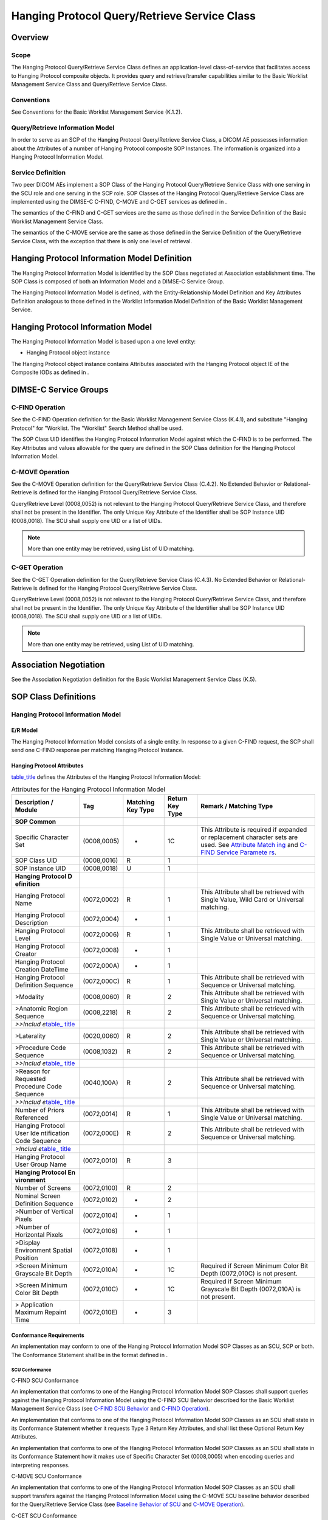 .. _chapter_U:

Hanging Protocol Query/Retrieve Service Class
=============================================

.. _sect_U.1:

Overview
--------

.. _sect_U.1.1:

Scope
~~~~~

The Hanging Protocol Query/Retrieve Service Class defines an
application-level class-of-service that facilitates access to Hanging
Protocol composite objects. It provides query and retrieve/transfer
capabilities similar to the Basic Worklist Management Service Class and
Query/Retrieve Service Class.

.. _sect_U.1.2:

Conventions
~~~~~~~~~~~

See Conventions for the Basic Worklist Management Service (K.1.2).

.. _sect_U.1.3:

Query/Retrieve Information Model
~~~~~~~~~~~~~~~~~~~~~~~~~~~~~~~~

In order to serve as an SCP of the Hanging Protocol Query/Retrieve
Service Class, a DICOM AE possesses information about the Attributes of
a number of Hanging Protocol composite SOP Instances. The information is
organized into a Hanging Protocol Information Model.

.. _sect_U.1.4:

Service Definition
~~~~~~~~~~~~~~~~~~

Two peer DICOM AEs implement a SOP Class of the Hanging Protocol
Query/Retrieve Service Class with one serving in the SCU role and one
serving in the SCP role. SOP Classes of the Hanging Protocol
Query/Retrieve Service Class are implemented using the DIMSE-C C-FIND,
C-MOVE and C-GET services as defined in .

The semantics of the C-FIND and C-GET services are the same as those
defined in the Service Definition of the Basic Worklist Management
Service Class.

The semantics of the C-MOVE service are the same as those defined in the
Service Definition of the Query/Retrieve Service Class, with the
exception that there is only one level of retrieval.

.. _sect_U.2:

Hanging Protocol Information Model Definition
---------------------------------------------

The Hanging Protocol Information Model is identified by the SOP Class
negotiated at Association establishment time. The SOP Class is composed
of both an Information Model and a DIMSE-C Service Group.

The Hanging Protocol Information Model is defined, with the
Entity-Relationship Model Definition and Key Attributes Definition
analogous to those defined in the Worklist Information Model Definition
of the Basic Worklist Management Service.

.. _sect_U.3:

Hanging Protocol Information Model
----------------------------------

The Hanging Protocol Information Model is based upon a one level entity:

-  Hanging Protocol object instance

The Hanging Protocol object instance contains Attributes associated with
the Hanging Protocol object IE of the Composite IODs as defined in .

.. _sect_U.4:

DIMSE-C Service Groups
----------------------

.. _sect_U.4.1:

C-FIND Operation
~~~~~~~~~~~~~~~~

See the C-FIND Operation definition for the Basic Worklist Management
Service Class (K.4.1), and substitute "Hanging Protocol" for "Worklist.
The "Worklist" Search Method shall be used.

The SOP Class UID identifies the Hanging Protocol Information Model
against which the C-FIND is to be performed. The Key Attributes and
values allowable for the query are defined in the SOP Class definition
for the Hanging Protocol Information Model.

.. _sect_U.4.2:

C-MOVE Operation
~~~~~~~~~~~~~~~~

See the C-MOVE Operation definition for the Query/Retrieve Service Class
(C.4.2). No Extended Behavior or Relational-Retrieve is defined for the
Hanging Protocol Query/Retrieve Service Class.

Query/Retrieve Level (0008,0052) is not relevant to the Hanging Protocol
Query/Retrieve Service Class, and therefore shall not be present in the
Identifier. The only Unique Key Attribute of the Identifier shall be SOP
Instance UID (0008,0018). The SCU shall supply one UID or a list of
UIDs.

.. note::

   More than one entity may be retrieved, using List of UID matching.

.. _sect_U.4.3:

C-GET Operation
~~~~~~~~~~~~~~~

See the C-GET Operation definition for the Query/Retrieve Service Class
(C.4.3). No Extended Behavior or Relational-Retrieve is defined for the
Hanging Protocol Query/Retrieve Service Class.

Query/Retrieve Level (0008,0052) is not relevant to the Hanging Protocol
Query/Retrieve Service Class, and therefore shall not be present in the
Identifier. The only Unique Key Attribute of the Identifier shall be SOP
Instance UID (0008,0018). The SCU shall supply one UID or a list of
UIDs.

.. note::

   More than one entity may be retrieved, using List of UID matching.

.. _sect_U.5:

Association Negotiation
-----------------------

See the Association Negotiation definition for the Basic Worklist
Management Service Class (K.5).

.. _sect_U.6:

SOP Class Definitions
---------------------

.. _sect_U.6.1:

Hanging Protocol Information Model
~~~~~~~~~~~~~~~~~~~~~~~~~~~~~~~~~~

.. _sect_U.6.1.1:

E/R Model
^^^^^^^^^

The Hanging Protocol Information Model consists of a single entity. In
response to a given C-FIND request, the SCP shall send one C-FIND
response per matching Hanging Protocol Instance.

.. _sect_U.6.1.2:

Hanging Protocol Attributes
^^^^^^^^^^^^^^^^^^^^^^^^^^^

`table_title <#table_U.6-1>`__ defines the Attributes of the Hanging
Protocol Information Model:

.. table:: Attributes for the Hanging Protocol Information Model

   +-------------+-------------+-------------+-------------+-------------+
   | Description | Tag         | Matching    | Return Key  | Remark /    |
   | / Module    |             | Key Type    | Type        | Matching    |
   |             |             |             |             | Type        |
   +=============+=============+=============+=============+=============+
   | **SOP       |             |             |             |             |
   | Common**    |             |             |             |             |
   +-------------+-------------+-------------+-------------+-------------+
   | Specific    | (0008,0005) | -           | 1C          | This        |
   | Character   |             |             |             | Attribute   |
   | Set         |             |             |             | is required |
   |             |             |             |             | if expanded |
   |             |             |             |             | or          |
   |             |             |             |             | replacement |
   |             |             |             |             | character   |
   |             |             |             |             | sets are    |
   |             |             |             |             | used. See   |
   |             |             |             |             | `Attribute  |
   |             |             |             |             | Match       |
   |             |             |             |             | ing <#sect_ |
   |             |             |             |             | C.2.2.2>`__ |
   |             |             |             |             | and `C-FIND |
   |             |             |             |             | Service     |
   |             |             |             |             | Paramete    |
   |             |             |             |             | rs <#sect_C |
   |             |             |             |             | .4.1.1>`__. |
   +-------------+-------------+-------------+-------------+-------------+
   | SOP Class   | (0008,0016) | R           | 1           |             |
   | UID         |             |             |             |             |
   +-------------+-------------+-------------+-------------+-------------+
   | SOP         | (0008,0018) | U           | 1           |             |
   | Instance    |             |             |             |             |
   | UID         |             |             |             |             |
   +-------------+-------------+-------------+-------------+-------------+
   | **Hanging   |             |             |             |             |
   | Protocol    |             |             |             |             |
   | D           |             |             |             |             |
   | efinition** |             |             |             |             |
   +-------------+-------------+-------------+-------------+-------------+
   | Hanging     | (0072,0002) | R           | 1           | This        |
   | Protocol    |             |             |             | Attribute   |
   | Name        |             |             |             | shall be    |
   |             |             |             |             | retrieved   |
   |             |             |             |             | with Single |
   |             |             |             |             | Value, Wild |
   |             |             |             |             | Card or     |
   |             |             |             |             | Universal   |
   |             |             |             |             | matching.   |
   +-------------+-------------+-------------+-------------+-------------+
   | Hanging     | (0072,0004) | -           | 1           |             |
   | Protocol    |             |             |             |             |
   | Description |             |             |             |             |
   +-------------+-------------+-------------+-------------+-------------+
   | Hanging     | (0072,0006) | R           | 1           | This        |
   | Protocol    |             |             |             | Attribute   |
   | Level       |             |             |             | shall be    |
   |             |             |             |             | retrieved   |
   |             |             |             |             | with Single |
   |             |             |             |             | Value or    |
   |             |             |             |             | Universal   |
   |             |             |             |             | matching.   |
   +-------------+-------------+-------------+-------------+-------------+
   | Hanging     | (0072,0008) | -           | 1           |             |
   | Protocol    |             |             |             |             |
   | Creator     |             |             |             |             |
   +-------------+-------------+-------------+-------------+-------------+
   | Hanging     | (0072,000A) | -           | 1           |             |
   | Protocol    |             |             |             |             |
   | Creation    |             |             |             |             |
   | DateTime    |             |             |             |             |
   +-------------+-------------+-------------+-------------+-------------+
   | Hanging     | (0072,000C) | R           | 1           | This        |
   | Protocol    |             |             |             | Attribute   |
   | Definition  |             |             |             | shall be    |
   | Sequence    |             |             |             | retrieved   |
   |             |             |             |             | with        |
   |             |             |             |             | Sequence or |
   |             |             |             |             | Universal   |
   |             |             |             |             | matching.   |
   +-------------+-------------+-------------+-------------+-------------+
   | >Modality   | (0008,0060) | R           | 2           | This        |
   |             |             |             |             | Attribute   |
   |             |             |             |             | shall be    |
   |             |             |             |             | retrieved   |
   |             |             |             |             | with Single |
   |             |             |             |             | Value or    |
   |             |             |             |             | Universal   |
   |             |             |             |             | matching.   |
   +-------------+-------------+-------------+-------------+-------------+
   | >Anatomic   | (0008,2218) | R           | 2           | This        |
   | Region      |             |             |             | Attribute   |
   | Sequence    |             |             |             | shall be    |
   |             |             |             |             | retrieved   |
   |             |             |             |             | with        |
   |             |             |             |             | Sequence or |
   |             |             |             |             | Universal   |
   |             |             |             |             | matching.   |
   +-------------+-------------+-------------+-------------+-------------+
   | *>>Includ   |             |             |             |             |
   | e*\ `table_ |             |             |             |             |
   | title <#tab |             |             |             |             |
   | le_8-1a>`__ |             |             |             |             |
   +-------------+-------------+-------------+-------------+-------------+
   | >Laterality | (0020,0060) | R           | 2           | This        |
   |             |             |             |             | Attribute   |
   |             |             |             |             | shall be    |
   |             |             |             |             | retrieved   |
   |             |             |             |             | with Single |
   |             |             |             |             | Value or    |
   |             |             |             |             | Universal   |
   |             |             |             |             | matching.   |
   +-------------+-------------+-------------+-------------+-------------+
   | >Procedure  | (0008,1032) | R           | 2           | This        |
   | Code        |             |             |             | Attribute   |
   | Sequence    |             |             |             | shall be    |
   |             |             |             |             | retrieved   |
   |             |             |             |             | with        |
   |             |             |             |             | Sequence or |
   |             |             |             |             | Universal   |
   |             |             |             |             | matching.   |
   +-------------+-------------+-------------+-------------+-------------+
   | *>>Includ   |             |             |             |             |
   | e*\ `table_ |             |             |             |             |
   | title <#tab |             |             |             |             |
   | le_8-1a>`__ |             |             |             |             |
   +-------------+-------------+-------------+-------------+-------------+
   | >Reason for | (0040,100A) | R           | 2           | This        |
   | Requested   |             |             |             | Attribute   |
   | Procedure   |             |             |             | shall be    |
   | Code        |             |             |             | retrieved   |
   | Sequence    |             |             |             | with        |
   |             |             |             |             | Sequence or |
   |             |             |             |             | Universal   |
   |             |             |             |             | matching.   |
   +-------------+-------------+-------------+-------------+-------------+
   | *>>Includ   |             |             |             |             |
   | e*\ `table_ |             |             |             |             |
   | title <#tab |             |             |             |             |
   | le_8-1a>`__ |             |             |             |             |
   +-------------+-------------+-------------+-------------+-------------+
   | Number of   | (0072,0014) | R           | 1           | This        |
   | Priors      |             |             |             | Attribute   |
   | Referenced  |             |             |             | shall be    |
   |             |             |             |             | retrieved   |
   |             |             |             |             | with Single |
   |             |             |             |             | Value or    |
   |             |             |             |             | Universal   |
   |             |             |             |             | matching.   |
   +-------------+-------------+-------------+-------------+-------------+
   | Hanging     | (0072,000E) | R           | 2           | This        |
   | Protocol    |             |             |             | Attribute   |
   | User        |             |             |             | shall be    |
   | Ide         |             |             |             | retrieved   |
   | ntification |             |             |             | with        |
   | Code        |             |             |             | Sequence or |
   | Sequence    |             |             |             | Universal   |
   |             |             |             |             | matching.   |
   +-------------+-------------+-------------+-------------+-------------+
   | *>Includ    |             |             |             |             |
   | e*\ `table_ |             |             |             |             |
   | title <#tab |             |             |             |             |
   | le_8-1a>`__ |             |             |             |             |
   +-------------+-------------+-------------+-------------+-------------+
   | Hanging     | (0072,0010) | R           | 3           |             |
   | Protocol    |             |             |             |             |
   | User Group  |             |             |             |             |
   | Name        |             |             |             |             |
   +-------------+-------------+-------------+-------------+-------------+
   | **Hanging   |             |             |             |             |
   | Protocol    |             |             |             |             |
   | En          |             |             |             |             |
   | vironment** |             |             |             |             |
   +-------------+-------------+-------------+-------------+-------------+
   | Number of   | (0072,0100) | R           | 2           |             |
   | Screens     |             |             |             |             |
   +-------------+-------------+-------------+-------------+-------------+
   | Nominal     | (0072,0102) | -           | 2           |             |
   | Screen      |             |             |             |             |
   | Definition  |             |             |             |             |
   | Sequence    |             |             |             |             |
   +-------------+-------------+-------------+-------------+-------------+
   | >Number of  | (0072,0104) | -           | 1           |             |
   | Vertical    |             |             |             |             |
   | Pixels      |             |             |             |             |
   +-------------+-------------+-------------+-------------+-------------+
   | >Number of  | (0072,0106) | -           | 1           |             |
   | Horizontal  |             |             |             |             |
   | Pixels      |             |             |             |             |
   +-------------+-------------+-------------+-------------+-------------+
   | >Display    | (0072,0108) | -           | 1           |             |
   | Environment |             |             |             |             |
   | Spatial     |             |             |             |             |
   | Position    |             |             |             |             |
   +-------------+-------------+-------------+-------------+-------------+
   | >Screen     | (0072,010A) | -           | 1C          | Required if |
   | Minimum     |             |             |             | Screen      |
   | Grayscale   |             |             |             | Minimum     |
   | Bit Depth   |             |             |             | Color Bit   |
   |             |             |             |             | Depth       |
   |             |             |             |             | (0072,010C) |
   |             |             |             |             | is not      |
   |             |             |             |             | present.    |
   +-------------+-------------+-------------+-------------+-------------+
   | >Screen     | (0072,010C) | -           | 1C          | Required if |
   | Minimum     |             |             |             | Screen      |
   | Color Bit   |             |             |             | Minimum     |
   | Depth       |             |             |             | Grayscale   |
   |             |             |             |             | Bit Depth   |
   |             |             |             |             | (0072,010A) |
   |             |             |             |             | is not      |
   |             |             |             |             | present.    |
   +-------------+-------------+-------------+-------------+-------------+
   | >           | (0072,010E) | -           | 3           |             |
   | Application |             |             |             |             |
   | Maximum     |             |             |             |             |
   | Repaint     |             |             |             |             |
   | Time        |             |             |             |             |
   +-------------+-------------+-------------+-------------+-------------+

.. _sect_U.6.1.3:

Conformance Requirements
^^^^^^^^^^^^^^^^^^^^^^^^

An implementation may conform to one of the Hanging Protocol Information
Model SOP Classes as an SCU, SCP or both. The Conformance Statement
shall be in the format defined in .

.. _sect_U.6.1.3.1:

SCU Conformance
'''''''''''''''

.. _sect_U.6.1.3.1.1:

C-FIND SCU Conformance
                      

An implementation that conforms to one of the Hanging Protocol
Information Model SOP Classes shall support queries against the Hanging
Protocol Information Model using the C-FIND SCU Behavior described for
the Basic Worklist Management Service Class (see `C-FIND SCU
Behavior <#sect_K.4.1.2>`__ and `C-FIND Operation <#sect_U.4.1>`__).

An implementation that conforms to one of the Hanging Protocol
Information Model SOP Classes as an SCU shall state in its Conformance
Statement whether it requests Type 3 Return Key Attributes, and shall
list these Optional Return Key Attributes.

An implementation that conforms to one of the Hanging Protocol
Information Model SOP Classes as an SCU shall state in its Conformance
Statement how it makes use of Specific Character Set (0008,0005) when
encoding queries and interpreting responses.

.. _sect_U.6.1.3.1.2:

C-MOVE SCU Conformance
                      

An implementation that conforms to one of the Hanging Protocol
Information Model SOP Classes as an SCU shall support transfers against
the Hanging Protocol Information Model using the C-MOVE SCU baseline
behavior described for the Query/Retrieve Service Class (see `Baseline
Behavior of SCU <#sect_C.4.2.2.1>`__ and `C-MOVE
Operation <#sect_U.4.2>`__).

.. _sect_U.6.1.3.1.3:

C-GET SCU Conformance
                     

An implementation that conforms to the Hanging Protocol Information
Model - GET SOP Class as an SCU shall support transfers against the
Hanging Protocol Information Model using the C-GET SCU baseline behavior
described for the Query/Retrieve Service Class (see `Baseline Behavior
of SCU <#sect_C.4.3.2.1>`__ and `C-GET Operation <#sect_U.4.3>`__).

.. _sect_U.6.1.3.2:

SCP Conformance
'''''''''''''''

.. _sect_U.6.1.3.2.1:

C-FIND SCP Conformance
                      

An implementation that conforms to one of the Hanging Protocol
Information Model SOP Classes as an SCP shall support queries against
the Hanging Protocol Information Model using the C-FIND SCP Behavior
described for the Basic Worklist Management Service Class (see `C-FIND
SCP Behavior <#sect_K.4.1.3>`__).

An implementation that conforms to one of the Hanging Protocol
Information Model SOP Classes as an SCP shall state in its Conformance
Statement whether it supports Type 3 Return Key Attributes, and shall
list these Optional Return Key Attributes.

An implementation that conforms to one of the Hanging Protocol
Information Model SOP Classes as an SCP shall state in its Conformance
Statement how it makes use of Specific Character Set (0008,0005) when
interpreting queries, performing matching and encoding responses.

.. _sect_U.6.1.3.2.2:

C-MOVE SCP Conformance
                      

An implementation that conforms to one of the Hanging Protocol
Information Model SOP Classes as an SCP shall support transfers against
the Hanging Protocol Information Model using the C-MOVE SCP baseline
behavior described for the Query/Retrieve Service Class (see `Baseline
Behavior of SCP <#sect_C.4.2.3.1>`__).

An implementation that conforms to one of the Hanging Protocol
Information Model SOP Classes as an SCP, which generates transfers using
the C-MOVE operation, shall state in its Conformance Statement the
Hanging Protocol Storage Service Class SOP Class under which it shall
support the C-STORE sub-operations generated by the C-MOVE.

.. _sect_U.6.1.3.2.3:

C-GET SCP Conformance
                     

An implementation that conforms to the Hanging Protocol Information
Model - GET SOP Class as an SCP shall support transfers against the
Hanging Protocol Information Model using the C-GET SCP baseline behavior
described for the Query/Retrieve Service Class (see `Baseline Behavior
of SCP <#sect_C.4.3.3.1>`__).

An implementation that conforms to the Hanging Protocol Information
Model - GET SOP Class as an SCP, which generates transfers using the
C-GET operation, shall state in its Conformance Statement the Hanging
Protocol Storage Service Class SOP Class under which it will support the
C-STORE sub-operations generated by the C-GET.

.. _sect_U.6.1.4:

SOP Classes
^^^^^^^^^^^

The SOP Classes of the Hanging Protocol Information Model in the Hanging
Protocol Query/Retrieve Service Class identify the Hanging Protocol
Information Model, and the DIMSE-C operations supported. The following
Standard SOP Classes are identified:

.. table:: Hanging Protocol SOP Classes

   ========================================= ========================
   SOP Class Name                            SOP Class UID
   ========================================= ========================
   Hanging Protocol Information Model - FIND 1.2.840.10008.5.1.4.38.2
   Hanging Protocol Information Model - MOVE 1.2.840.10008.5.1.4.38.3
   Hanging Protocol Information Model - GET  1.2.840.10008.5.1.4.38.4
   ========================================= ========================

